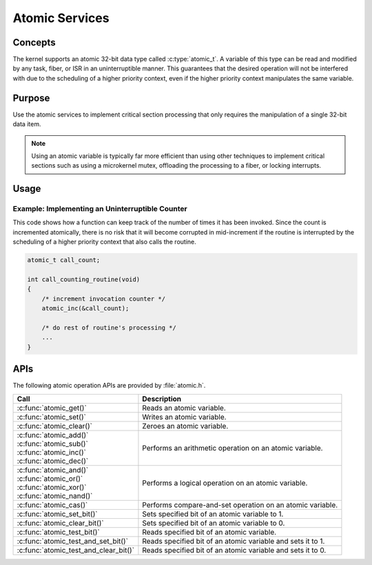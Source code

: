 .. _atomic_services:

Atomic Services
###############

Concepts
********

The kernel supports an atomic 32-bit data type called :c:type:`atomic_t`.
A variable of this type can be read and modified by any task, fiber, or ISR
in an uninterruptible manner. This guarantees that the desired operation
will not be interfered with due to the scheduling of a higher priority context,
even if the higher priority context manipulates the same variable.


Purpose
*******

Use the atomic services to implement critical section processing that only
requires the manipulation of a single 32-bit data item.

.. note::
   Using an atomic variable is typically far more efficient than using
   other techniques to implement critical sections such as using
   a microkernel mutex, offloading the processing to a fiber, or
   locking interrupts.


Usage
*****

Example: Implementing an Uninterruptible Counter
================================================
This code shows how a function can keep track of the number of times
it has been invoked. Since the count is incremented atomically, there is
no risk that it will become corrupted in mid-increment if the routine is
interrupted by the scheduling of a higher priority context that also
calls the routine.

.. code-block:: c

   atomic_t call_count;

   int call_counting_routine(void)
   {
       /* increment invocation counter */
       atomic_inc(&call_count);

       /* do rest of routine's processing */
       ...
   }


APIs
****

The following atomic operation APIs are provided by :file:`atomic.h`.

+---------------------------------------+-------------------------------------+
| Call                                  | Description                         |
+=======================================+=====================================+
| :c:func:`atomic_get()`                | Reads an atomic variable.           |
+---------------------------------------+-------------------------------------+
| :c:func:`atomic_set()`                | Writes an atomic variable.          |
+---------------------------------------+-------------------------------------+
| :c:func:`atomic_clear()`              | Zeroes an atomic variable.          |
+---------------------------------------+-------------------------------------+
| | :c:func:`atomic_add()`              | Performs an arithmetic operation    |
| | :c:func:`atomic_sub()`              | on an atomic variable.              |
| | :c:func:`atomic_inc()`              |                                     |
| | :c:func:`atomic_dec()`              |                                     |
+---------------------------------------+-------------------------------------+
| | :c:func:`atomic_and()`              | Performs a logical operation        |
| | :c:func:`atomic_or()`               | on an atomic variable.              |
| | :c:func:`atomic_xor()`              |                                     |
| | :c:func:`atomic_nand()`             |                                     |
+---------------------------------------+-------------------------------------+
| :c:func:`atomic_cas()`                | Performs compare-and-set operation  |
|                                       | on an atomic variable.              |
+---------------------------------------+-------------------------------------+
| :c:func:`atomic_set_bit()`            | Sets specified bit of an atomic     |
|                                       | variable to 1.                      |
+---------------------------------------+-------------------------------------+
| :c:func:`atomic_clear_bit()`          | Sets specified bit of an atomic     |
|                                       | variable to 0.                      |
+---------------------------------------+-------------------------------------+
| :c:func:`atomic_test_bit()`           | Reads specified bit of an atomic    |
|                                       | variable.                           |
+---------------------------------------+-------------------------------------+
| :c:func:`atomic_test_and_set_bit()`   | Reads specified bit of an atomic    |
|                                       | variable and sets it to 1.          |
+---------------------------------------+-------------------------------------+
| :c:func:`atomic_test_and_clear_bit()` | Reads specified bit of an atomic    |
|                                       | variable and sets it to 0.          |
+---------------------------------------+-------------------------------------+
